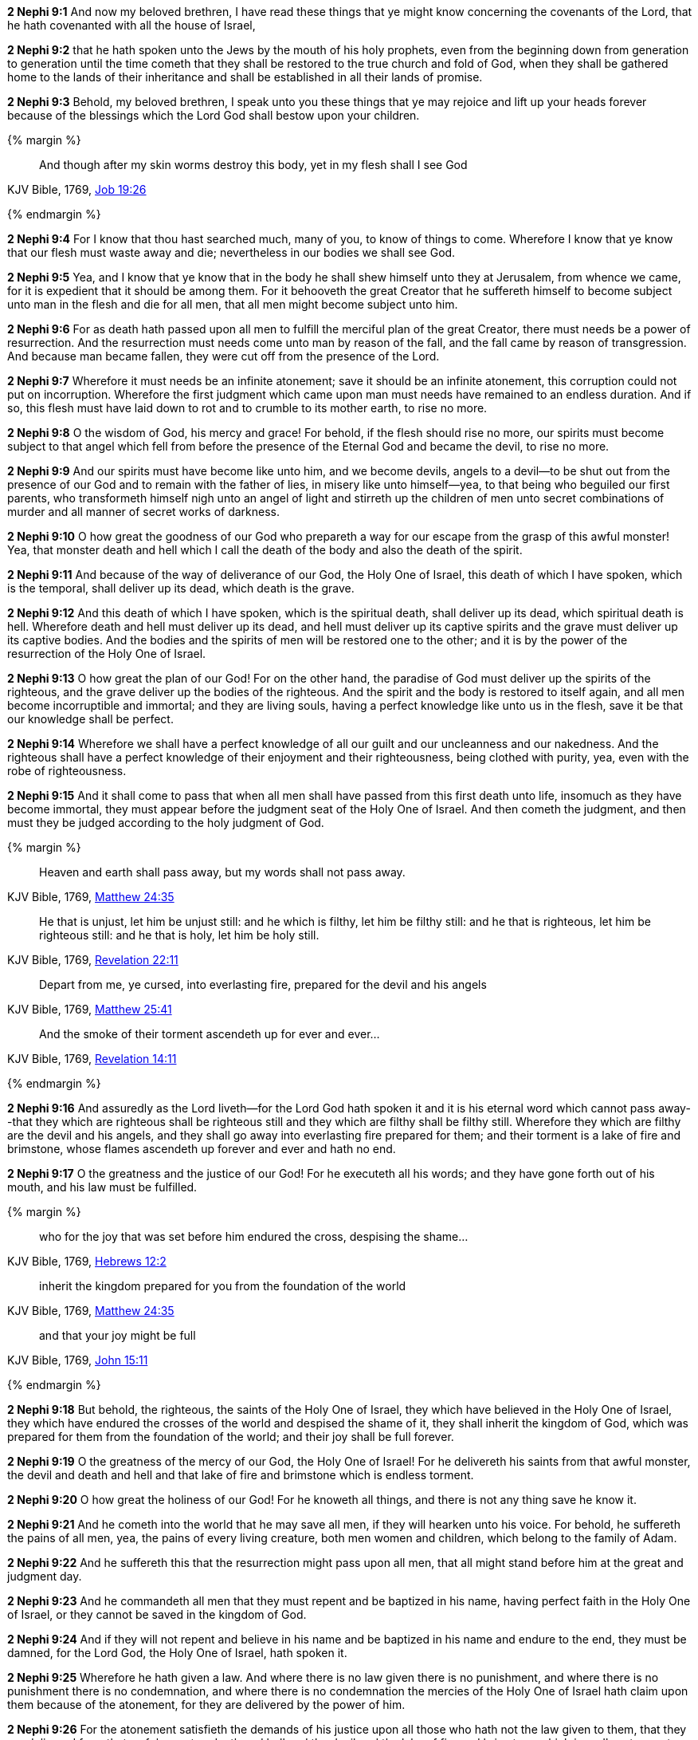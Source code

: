 *2 Nephi 9:1* And now my beloved brethren, I have read these things that ye might know concerning the covenants of the Lord, that he hath covenanted with all the house of Israel,

*2 Nephi 9:2* that he hath spoken unto the Jews by the mouth of his holy prophets, even from the beginning down from generation to generation until the time cometh that they shall be restored to the true church and fold of God, when they shall be gathered home to the lands of their inheritance and shall be established in all their lands of promise.

*2 Nephi 9:3* Behold, my beloved brethren, I speak unto you these things that ye may rejoice and lift up your heads forever because of the blessings which the Lord God shall bestow upon your children.

{% margin %}
____
And though after my skin [highlight-orange]#worms destroy this body#, yet [highlight-orange]#in my flesh shall I see God#
____

[small]#KJV Bible, 1769, http://www.kingjamesbibleonline.org/Job-Chapter-19/[Job 19:26]#

{% endmargin %}

*2 Nephi 9:4* For I know that thou hast searched much, many of you, to know of things to come. Wherefore I know that ye know that our [highlight-orange]#flesh must waste away and die#; nevertheless [highlight-orange]#in our bodies we shall see God#.

*2 Nephi 9:5* Yea, and I know that ye know that in the body he shall shew himself unto they at Jerusalem, from whence we came, for it is expedient that it should be among them. For it behooveth the great Creator that he suffereth himself to become subject unto man in the flesh and die for all men, that all men might become subject unto him.

*2 Nephi 9:6* For as death hath passed upon all men to fulfill the merciful plan of the great Creator, there must needs be a power of resurrection. And the resurrection must needs come unto man by reason of the fall, and the fall came by reason of transgression. And because man became fallen, they were cut off from the presence of the Lord.

*2 Nephi 9:7* Wherefore it must needs be an infinite atonement; save it should be an infinite atonement, this corruption could not put on incorruption. Wherefore the first judgment which came upon man must needs have remained to an endless duration. And if so, this flesh must have laid down to rot and to crumble to its mother earth, to rise no more.

*2 Nephi 9:8* O the wisdom of God, his mercy and grace! For behold, if the flesh should rise no more, our spirits must become subject to that angel which fell from before the presence of the Eternal God and became the devil, to rise no more.

*2 Nephi 9:9* And our spirits must have become like unto him, and we become devils, angels to a devil--to be shut out from the presence of our God and to remain with the father of lies, in misery like unto himself--yea, to that being who beguiled our first parents, who transformeth himself nigh unto an angel of light and stirreth up the children of men unto secret combinations of murder and all manner of secret works of darkness.

*2 Nephi 9:10* O how great the goodness of our God who prepareth a way for our escape from the grasp of this awful monster! Yea, that monster death and hell which I call the death of the body and also the death of the spirit.

*2 Nephi 9:11* And because of the way of deliverance of our God, the Holy One of Israel, this death of which I have spoken, which is the temporal, shall deliver up its dead, which death is the grave.

*2 Nephi 9:12* And this death of which I have spoken, which is the spiritual death, shall deliver up its dead, which spiritual death is hell. Wherefore death and hell must deliver up its dead, and hell must deliver up its captive spirits and the grave must deliver up its captive bodies. And the bodies and the spirits of men will be restored one to the other; and it is by the power of the resurrection of the Holy One of Israel.

*2 Nephi 9:13* O how great the plan of our God! For on the other hand, the paradise of God must deliver up the spirits of the righteous, and the grave deliver up the bodies of the righteous. And the spirit and the body is restored to itself again, and all men become incorruptible and immortal; and they are living souls, having a perfect knowledge like unto us in the flesh, save it be that our knowledge shall be perfect.

*2 Nephi 9:14* Wherefore we shall have a perfect knowledge of all our guilt and our uncleanness and our nakedness. And the righteous shall have a perfect knowledge of their enjoyment and their righteousness, being clothed with purity, yea, even with the robe of righteousness.

*2 Nephi 9:15* And it shall come to pass that when all men shall have passed from this first death unto life, insomuch as they have become immortal, they must appear before the judgment seat of the Holy One of Israel. And then cometh the judgment, and then must they be judged according to the holy judgment of God.

{% margin %}
____
Heaven and earth shall pass away, but my words shall not pass away.
____

[small]#KJV Bible, 1769, http://www.kingjamesbibleonline.org/Matthew-Chapter-24/[Matthew 24:35]#
____
He that is unjust, let him be unjust still: and [highlight-orange]#he which is filthy, let him be filthy still: and he that is righteous, let him be righteous still#: and he that is holy, let him be holy still.
____
[small]#KJV Bible, 1769, http://www.kingjamesbibleonline.org/Revelation-Chapter-22/[Revelation 22:11]#
____
Depart from me, ye cursed, [highlight-orange]#into everlasting fire, prepared for the devil and his angels#
____
[small]#KJV Bible, 1769, http://www.kingjamesbibleonline.org/Matthew-Chapter-25/[Matthew 25:41]#

____
And the [highlight-orange]#smoke# of their [highlight-orange]#torment ascendeth up for ever and ever#...
____
[small]#KJV Bible, 1769, http://www.kingjamesbibleonline.org/Revelation-Chapter-14/[Revelation 14:11]#

{% endmargin %}

*2 Nephi 9:16* And assuredly as the Lord liveth--for the Lord God hath spoken it and it is his eternal [highlight-orange]#word which cannot pass away#--that [highlight-orange]#they which are righteous shall be righteous still and they which are filthy shall be filthy still#. Wherefore they which are filthy are the [highlight-orange]#devil and his angels#, and they shall go away [highlight-orange]#into everlasting fire prepared for them#; and their [highlight-orange]#torment# is a lake of fire and brimstone, whose [highlight-orange]#flames ascendeth up forever and ever# and hath no end.

*2 Nephi 9:17* O the greatness and the justice of our God! For he executeth all his words; and they have gone forth out of his mouth, and his law must be fulfilled.

{% margin %}
____
who for the joy that was set before him [highlight-orange]#endured the cross, despising the shame#...
____

[small]#KJV Bible, 1769, http://www.kingjamesbibleonline.org/Hebrews-Chapter-24/[Hebrews 12:2]#
____
inherit the kingdom prepared for you from the foundation of the world
____
[small]#KJV Bible, 1769, http://www.kingjamesbibleonline.org/Matthew-Chapter-24/[Matthew 24:35]#

____
and that your joy might be full
____

[small]#KJV Bible, 1769, http://www.kingjamesbibleonline.org/John-Chapter-15/[John 15:11]#

{% endmargin %}

*2 Nephi 9:18* But behold, the righteous, the saints of the Holy One of Israel, they which have believed in the Holy One of Israel, they which have [highlight-orange]#endured the crosses# of the world and [highlight-orange]#despised the shame# of it, they shall [highlight-orange]#inherit the kingdom of God#, which was [highlight-orange]#prepared for them from the foundation of the world#; and [highlight-orange]#their joy shall be full# forever.

*2 Nephi 9:19* O the greatness of the mercy of our God, the Holy One of Israel! For he delivereth his saints from that awful monster, the devil and death and hell and that lake of fire and brimstone which is endless torment.

*2 Nephi 9:20* O how great the holiness of our God! For he knoweth all things, and there is not any thing save he know it.

*2 Nephi 9:21* And he cometh into the world that he may save all men, if they will hearken unto his voice. For behold, he suffereth the pains of all men, yea, the pains of every living creature, both men women and children, which belong to the family of Adam.

*2 Nephi 9:22* And he suffereth this that the resurrection might pass upon all men, that all might stand before him at the great and judgment day.

*2 Nephi 9:23* And he commandeth all men that they must repent and be baptized in his name, having perfect faith in the Holy One of Israel, or they cannot be saved in the kingdom of God.

*2 Nephi 9:24* And if they will not repent and believe in his name and be baptized in his name and endure to the end, they must be damned, for the Lord God, the Holy One of Israel, hath spoken it.

*2 Nephi 9:25* Wherefore he hath given a law. And where there is no law given there is no punishment, and where there is no punishment there is no condemnation, and where there is no condemnation the mercies of the Holy One of Israel hath claim upon them because of the atonement, for they are delivered by the power of him.

*2 Nephi 9:26* For the atonement satisfieth the demands of his justice upon all those who hath not the law given to them, that they are delivered from that awful monster, death and hell and the devil and the lake of fire and brimstone which is endless torment; and they are restored to that God who gave them breath, which is the Holy One of Israel.

*2 Nephi 9:27* But woe unto him that hath the law given, yea, that hath all the commandments of God, like unto us, and that transgresseth them and that wasteth the days of his probation, for awful is his state.

*2 Nephi 9:28* O that cunning plan of the evil one! O the vainness and the frailties and the foolishness of men! When they are learned they think they are wise, and they hearken not unto the counsel of God, for they set it aside, supposing they know of themselves. Wherefore their wisdom is foolishness and it profiteth them not; wherefore they shall perish.

*2 Nephi 9:29* But to be learned is good if it so be that they hearken unto the counsels of God.

*2 Nephi 9:30* But woe unto the rich which are rich as to the things of the world, for because that they are rich, they despise the poor and they persecute the meek. And their hearts are upon their treasures; wherefore their treasure is their god. And behold, their treasure shall perish with them also.

*2 Nephi 9:31* And woe unto the deaf that will not hear, for they shall perish.

*2 Nephi 9:32* Woe unto the blind that will not see, for they shall perish also.

*2 Nephi 9:33* Woe unto the uncircumcised of heart, for a knowledge of their iniquities shall smite them at the last day.

*2 Nephi 9:34* Woe unto the liar, for he shall be thrust down to hell.

*2 Nephi 9:35* Woe unto the murderer who deliberately killeth, for he shall die.

*2 Nephi 9:36* Woe unto them who commit whoredoms, for they shall be thrust down to hell.

*2 Nephi 9:37* Yea, woe unto they that worship idols, for the devil of all devils delighteth in them.

*2 Nephi 9:38* And in fine, woe unto all they that die in their sins, for they shall return to God and behold his face and remain in their sins.

{% margin %}
____
For to be carnally minded is death; but to be spiritually minded is life and peace
____

[small]#KJV Bible, 1769, http://www.kingjamesbibleonline.org/Romans-Chapter-8/[Romans 8:6]#

{% endmargin %}

*2 Nephi 9:39* O my beloved brethren, remember the awfulness in transgressing against that holy God, and also the awfulness of yielding to the enticings of that cunning one. [highlight-orange]#Remember, to be carnally minded is death and to be spiritually minded is life eternal#.

*2 Nephi 9:40* O my beloved brethren, give ear to my words. Remember the greatness of the Holy One of Israel. Do not say that I have spoken hard things against you; for if ye do, ye will revile against the truth; for I have spoken the words of your Maker. I know that the words of truth are hard against all uncleanness, but the righteous fear it not, for they love the truth and are not shaken.

*2 Nephi 9:41* O then, my beloved brethren, come unto the Lord, the Holy One. Remember that his paths are righteousness. Behold, the way for man is narrow, but it lieth in a straight course before him. And the keeper of the gate is the Holy One of Israel, and he employeth no servant there. And there is none other way save it be by the gate, for he cannot be deceived, for the Lord God is his name.

*2 Nephi 9:42* And whoso knocketh to him will he open. And the wise and the learned and they that are rich which are puffed up because of their learning and their wisdom and their riches, yea, they are they whom he despiseth. And save they shall cast these things away and consider themselves fools before God and come down in the depths of humility, he will not open unto them.

*2 Nephi 9:43* But the things of the wise and the prudent shall be hid from them forever, yea, that happiness which is prepared for the saints.

*2 Nephi 9:44* O my beloved brethren, remember my words. Behold, I take off my garments and I shake them before you. I pray the God of my salvation that he view me with his all-searching eye. Wherefore ye shall know at the last day, when all men shall be judged of their works, that the God of Israel did witness that I shook your iniquities from my soul and that I stand with brightness before him and am rid of your blood.

*2 Nephi 9:45* O my beloved brethren, turn away from your sins. Shake off the chains of him that would bind you fast. Come unto that God who is the rock of your salvation.

*2 Nephi 9:46* Prepare your souls for that glorious day when justice shall be administered unto the righteous, even the day of judgment, that ye may not shrink with awful fear, that ye may not remember your awful guilt in perfectness, and be constrained to exclaim: Holy holy are thy judgments, O Lord God Almighty, but I know my guilt. I transgressed thy law and my transgressions are mine; and the devil hath obtained me, that I am a prey to his awful misery.

*2 Nephi 9:47* But behold, my brethren, is it expedient that I should awake you to an awful reality of these things? Would I harrow up your souls if your minds were pure? Would I be plain unto you according to the plainness of the truth if ye were freed from sin?

*2 Nephi 9:48* Behold, if ye were holy, I would speak unto you of holiness. But as ye are not holy and ye look upon me as a teacher, it must needs be expedient that I teach you the consequences of sin.

*2 Nephi 9:49* Behold, my soul abhorreth sin, and my heart delighteth in righteousness. And I will praise the holy name of my God.

{% margin %}
____
Ho, every one that thirsteth, come ye to the waters, and he that hath no money; come ye, buy, and eat; yea, come, buy wine and milk without money and without price.
____

[small]#KJV Bible, 1769, http://www.kingjamesbibleonline.org/Isaiah-Chapter-55/[Isaiah 55:1]#

{% endmargin %}


*2 Nephi 9:50* [highlight]#Come, my brethren, every one that thirsteth, come ye to the waters. And he that hath no money, come, buy and eat, yea, come, buy wine and milk without money and without price.#

{% margin %}
____
Wherefore do ye spend money for that which is not bread? and your labour for that which satisfieth not? hearken diligently unto me, and eat ye that which is good, and let your soul delight itself in fatness.
____

[small]#KJV Bible, 1769, http://www.kingjamesbibleonline.org/Isaiah-Chapter-55/[Isaiah 55:2]#

{% endmargin %}


*2 Nephi 9:51* [highlight]#Wherefore do not spend money for that which is of no worth, nor your labor for that which cannot satisfy. Hearken diligently unto me and remember the words which I have spoken, and come unto the Holy One of Israel, and feast upon that which perisheth not, neither can be corrupted, and let your soul delight in fatness.#

*2 Nephi 9:52* Behold, my beloved brethren, remember the words of your God. Pray unto him continually by day and give thanks unto his holy name by night. Let your hearts rejoice!

*2 Nephi 9:53* And behold, how great the covenants of the Lord! And how great his condescensions unto the children of men! And because of his greatness and his grace and mercy, he hath promised unto us that our seed shall not utterly be destroyed according to the flesh, but that he would preserve them. And in future generations they shall become a righteous branch unto the house of Israel.

*2 Nephi 9:54* And now my brethren, I would speak unto you more; but on the morrow I will declare unto you the remainder of my words. Amen.

